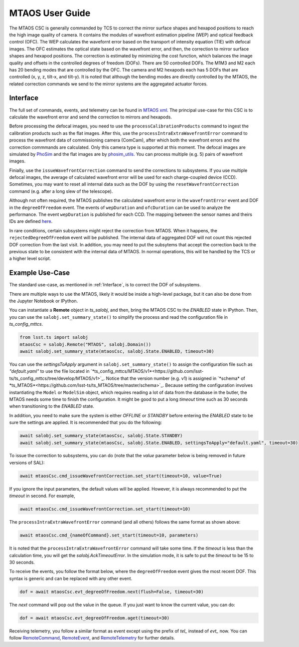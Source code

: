 .. _User_Guide:

####################
MTAOS User Guide
####################

The MTAOS CSC is generally commanded by TCS to correct the mirror surface shapes and hexapod positions to reach the high image quality of camera. It contains the modules of wavefront estimation pipeline (WEP) and optical feedback control (OFC). The WEP calculates the wavefornt error based on the transport of intensity equation (TIE) with defocal images. The OFC estimates the optical state based on the wavefront error, and then, the correction to mirror surface shapes and hexapod positions. The correction is estimated by minimizing the cost function, which balances the image quality and offsets in the controlled degrees of freedom (DOFs). There are 50 controlled DOFs. The M1M3 and M2 each has 20 bending modes that are controlled by the OFC. The camera and M2 hexapods each has 5 DOFs that are controlled (x, y, z, tilt-x, and tilt-y). It is noted that although the bending modes are directly controlled by the MTAOS, the related correction commands we send to the mirror systems are the aggregated actuator forces.

.. _Interface:

Interface
===================

The full set of commands, events, and telemetry can be found in `MTAOS xml <https://ts-xml.lsst.io/sal_interfaces/MTAOS.html>`_. The principal use-case for this CSC is to calculate the wavefront error and send the correction to mirrors and hexapods.

Before processing the defocal images, you need to use the ``processCalibrationProducts`` command to ingest the calibration products such as the flat images. After this, use the ``processIntraExtraWavefrontError`` command to process the wavefront data of commissioning camera (ComCam), after which both the wavefront errors and the correction commmands are calculated. Only this camera type is supported at this moment. The defocal images are simulated by `PhoSim <https://github.com/lsst-ts/phosim_syseng4>`_ and the flat images are by `phosim_utils <https://github.com/lsst-dm/phosim_utils>`_. You can process multiple (e.g. 5) pairs of wavefront images.

Finially, use the ``issueWavefrontCorrection`` command to send the corrections to subsystems. If you use multiple defocal images, the average of calculated wavefront error will be used for each charge-coupled device (CCD). Sometimes, you may want to reset all internal data such as the DOF by using the ``resetWavefrontCorrection`` command (e.g. after a long slew of the telescope).

Although not often required, the MTAOS publishes the calculated wavefront error in the ``wavefrontError`` event and DOF in the ``degreeOfFreedom`` event. The events of ``wepDuration`` and ``ofcDuration`` can be used to analyze the performance. The event ``wepDuration`` is published for each CCD. The mapping between the sensor names and theirs IDs are defined `here <https://github.com/lsst-ts/ts_wep/blob/master/policy/sensorNameToId.yaml>`_.

In rare conditions, certain subsystems might reject the correction from MTAOS. When it happens, the ``rejectedDegreeOfFreedom`` event will be published. The internal data of aggregated DOF will not count this rejected DOF correction from the last visit. In addition, you may need to put the subsytems that accept the correction back to the previous state to be consistent with the internal data of MTAOS.
In normal operations, this will be handled by the TCS or a higher level script.

.. _Example_Use_Case:

Example Use-Case
================

The standard use-case, as mentioned in :ref:`Interface`, is to correct the DOF of subsystems.

There are multiple ways to use the MTAOS, likely it would be inside a high-level package, but it can also be done from the Jupyter Notebook or IPython.

You can instantiate a **Remote** object in *ts_salobj*, and then, bring the MTAOS CSC to the *ENABLED* state in IPython. Then, you can use the ``salobj.set_summary_state()`` to simplify the process and read the configuration file in *ts_config_mttcs*.

.. code:: python

    from lsst.ts import salobj
    mtaosCsc = salobj.Remote("MTAOS", salobj.Domain())
    await salobj.set_summary_state(mtaosCsc, salobj.State.ENABLED, timeout=30)

You can use the *settingsToApply* argument in ``salobj.set_summary_state()`` to assign the configuration file such as *"default.yaml"* to use the file located in `*ts_config_mttcs/MTAOS/v1*<https://github.com/lsst-ts/ts_config_mttcs/tree/develop/MTAOS/v1>`_. Notice that the version number (e.g. v1) is assigned in `*schema* of *ts_MTAOS*<https://github.com/lsst-ts/ts_MTAOS/tree/master/schema>`_.
Because setting the configuration involves instantiating the ``Model`` or ``ModelSim`` object, which requires reading a lot of data from the database in the butler, the MTAOS needs some time to finish the configuration.
It might be good to put a long *timeout* time such as 30 seconds when transitioning to the *ENABLED* state.

In addition, you need to make sure the system is either *OFFLINE* or *STANDBY* before entering the *ENABLED* state to be sure the settings are applied. It is recommended that you do the following:

.. code:: python

    await salobj.set_summary_state(mtaosCsc, salobj.State.STANDBY)
    await salobj.set_summary_state(mtaosCsc, salobj.State.ENABLED, settingsToApply="default.yaml", timeout=30)

To issue the correction to subsystems, you can do (note that the *value* parameter below is being removed in future versions of SAL):

.. code:: python

    await mtaosCsc.cmd_issueWavefrontCorrection.set_start(timeout=10, value=True)

If you ignore the input parameters, the default values will be applied. However, it is always recommended to put the *timeout* in second. For example,

.. code:: python

    await mtaosCsc.cmd_issueWavefrontCorrection.set_start(timeout=10)

The ``processIntraExtraWavefrontError`` command (and all others) follows the same format as shown above:

.. code:: python

    await mtaosCsc.cmd_{nameOfCommand}.set_start(timeout=10, parameters)

It is noted that the ``processIntraExtraWavefrontError`` command will take some time. If the *timeout* is less than the calculation time, you will get the *salobj.AckTimeoutError*. In the simulation mode, it is safe to put the *timeout* to be 15 to 30 seconds.

To receive the events, you follow the format below, where the ``degreeOfFreedom`` event gives the most recent DOF. This syntax is generic and can be replaced with any other event.

.. code:: python

    dof = await mtaosCsc.evt_degreeOfFreedom.next(flush=False, timeout=30)

The *next* command will pop out the value in the queue. If you just want to know the current value, you can do:

.. code:: python

    dof = await mtaosCsc.evt_degreeOfFreedom.aget(timeout=30)

Receiving telemetry, you follow a similar format as event except using the prefix of *tel_* instead of *evt_* now. You can follow `RemoteCommand <https://ts-salobj.lsst.io/py-api/lsst.ts.salobj.topics.RemoteCommand.html>`_, `RemoteEvent <https://ts-salobj.lsst.io/py-api/lsst.ts.salobj.topics.RemoteEvent.html>`_, and `RemoteTelemetry <https://ts-salobj.lsst.io/py-api/lsst.ts.salobj.topics.RemoteTelemetry.html>`_ for further details.
